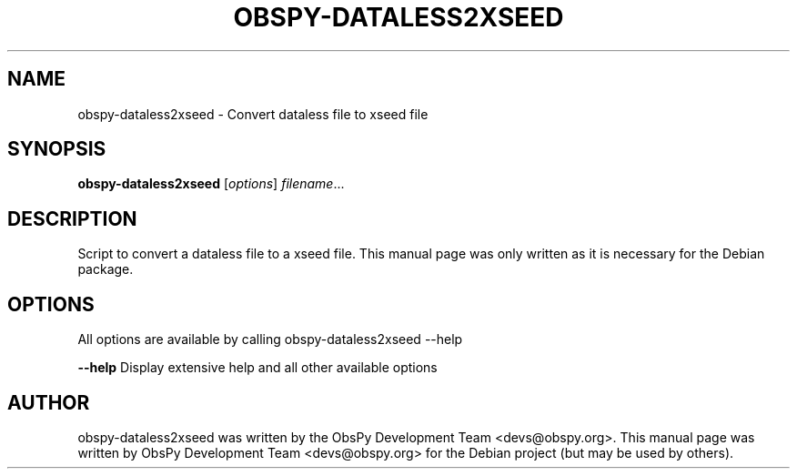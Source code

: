 .\" -*- nroff -*-
.\" First parameter, NAME, should be all caps
.\" Second parameter, SECTION, should be 1-8, maybe w/ subsection
.\" other parameters are allowed: see man(7), man(1)
.TH OBSPY-DATALESS2XSEED 1 "June 30, 2010"
.\" Please adjust this date whenever revising the manpage.
.\"
.\" Some roff macros, for reference:
.\" .nh        disable hyphenation
.\" .hy        enable hyphenation
.\" .ad l      left justify
.\" .ad b      justify to both left and right margins
.\" .nf        disable filling
.\" .fi        enable filling
.\" .br        insert line break
.\" .sp <n>    insert n+1 empty lines
.\" for manpage-specific macros, see man(7) and groff_man(7)
.\" .SH        section heading
.\" .SS        secondary section heading
.\"
.\"
.\" To preview this page as plain text: nroff -man obspy-dataless2xseed
.\"
.SH NAME
obspy-dataless2xseed \- Convert dataless file to xseed file
.SH SYNOPSIS
.B obspy-dataless2xseed
.RI [ options ] " filename" ...
.SH DESCRIPTION
Script to convert a dataless file to a xseed file. This manual page was
only written as it is necessary for the Debian package.
.SH OPTIONS
All options are available by calling obspy-dataless2xseed --help
.br
.sp 1
.B \-\-help
Display extensive help and all other available options
.SH AUTHOR
obspy-dataless2xseed was written by the ObsPy Development Team <devs@obspy.org>. This manual page was written by ObsPy Development Team <devs@obspy.org> for the Debian project (but may be used by others).
